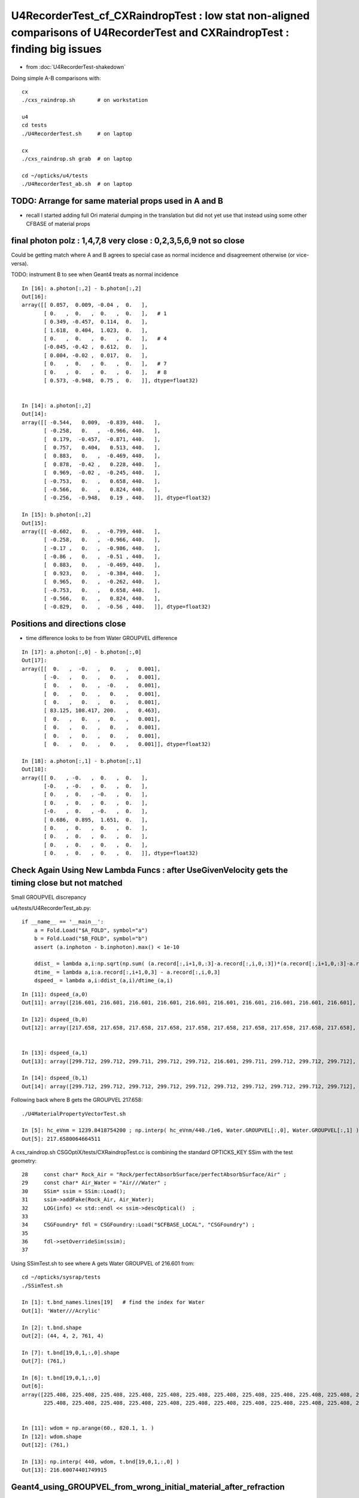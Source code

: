 U4RecorderTest_cf_CXRaindropTest : low stat non-aligned comparisons of U4RecorderTest and CXRaindropTest : finding big issues
================================================================================================================================

* from :doc:`U4RecorderTest-shakedown`

Doing simple A-B comparisons with::

    cx
    ./cxs_raindrop.sh       # on workstation 

    u4
    cd tests
    ./U4RecorderTest.sh     # on laptop

    cx 
    ./cxs_raindrop.sh grab  # on laptop
    
    cd ~/opticks/u4/tests 
    ./U4RecorderTest_ab.sh  # on laptop




TODO: Arrange for same material props used in A and B 
---------------------------------------------------------

* recall I started adding full Ori material dumping in the translation
  but did not yet use that instead using some other CFBASE of material props


final photon polz : 1,4,7,8 very close :  0,2,3,5,6,9 not so close
---------------------------------------------------------------------

Could be getting match where A and B agrees to special case as normal incidence and disagreement otherwise
(or vice-versa). 

TODO: instrument B to see when Geant4 treats as normal incidence

::


    In [16]: a.photon[:,2] - b.photon[:,2]
    Out[16]: 
    array([[ 0.057,  0.009, -0.04 ,  0.   ],
           [ 0.   ,  0.   ,  0.   ,  0.   ],   # 1 
           [ 0.349, -0.457,  0.114,  0.   ],
           [ 1.618,  0.404,  1.023,  0.   ],
           [ 0.   ,  0.   ,  0.   ,  0.   ],   # 4
           [-0.045, -0.42 ,  0.612,  0.   ],
           [ 0.004, -0.02 ,  0.017,  0.   ],
           [ 0.   ,  0.   ,  0.   ,  0.   ],   # 7
           [ 0.   ,  0.   ,  0.   ,  0.   ],   # 8
           [ 0.573, -0.948,  0.75 ,  0.   ]], dtype=float32)


    In [14]: a.photon[:,2]
    Out[14]: 
    array([[ -0.544,   0.009,  -0.839, 440.   ],
           [ -0.258,   0.   ,  -0.966, 440.   ],
           [  0.179,  -0.457,  -0.871, 440.   ],
           [  0.757,   0.404,   0.513, 440.   ],
           [  0.883,   0.   ,  -0.469, 440.   ],
           [  0.878,  -0.42 ,   0.228, 440.   ],
           [  0.969,  -0.02 ,  -0.245, 440.   ],
           [ -0.753,   0.   ,   0.658, 440.   ],
           [ -0.566,   0.   ,   0.824, 440.   ],
           [ -0.256,  -0.948,   0.19 , 440.   ]], dtype=float32)

    In [15]: b.photon[:,2]
    Out[15]: 
    array([[ -0.602,   0.   ,  -0.799, 440.   ],
           [ -0.258,   0.   ,  -0.966, 440.   ],
           [ -0.17 ,   0.   ,  -0.986, 440.   ],
           [ -0.86 ,   0.   ,  -0.51 , 440.   ],
           [  0.883,   0.   ,  -0.469, 440.   ],
           [  0.923,   0.   ,  -0.384, 440.   ],
           [  0.965,   0.   ,  -0.262, 440.   ],
           [ -0.753,   0.   ,   0.658, 440.   ],
           [ -0.566,   0.   ,   0.824, 440.   ],
           [ -0.829,   0.   ,  -0.56 , 440.   ]], dtype=float32)



Positions and directions close
---------------------------------

* time difference looks to be from Water GROUPVEL difference

::

    In [17]: a.photon[:,0] - b.photon[:,0]                                                                                                                                        
    Out[17]: 
    array([[  0.   ,  -0.   ,   0.   ,   0.001],
           [ -0.   ,   0.   ,   0.   ,   0.001],
           [  0.   ,   0.   ,  -0.   ,   0.001],
           [  0.   ,   0.   ,   0.   ,   0.001],
           [  0.   ,   0.   ,   0.   ,   0.001],
           [ 83.125, 108.417, 200.   ,   0.463],
           [  0.   ,   0.   ,   0.   ,   0.001],
           [  0.   ,   0.   ,   0.   ,   0.001],
           [  0.   ,   0.   ,   0.   ,   0.001],
           [  0.   ,   0.   ,   0.   ,   0.001]], dtype=float32)

    In [18]: a.photon[:,1] - b.photon[:,1]                                                                                                                                        
    Out[18]: 
    array([[ 0.   , -0.   ,  0.   ,  0.   ],
           [-0.   , -0.   ,  0.   ,  0.   ],
           [ 0.   ,  0.   , -0.   ,  0.   ],
           [ 0.   ,  0.   ,  0.   ,  0.   ],
           [-0.   ,  0.   , -0.   ,  0.   ],
           [ 0.686,  0.895,  1.651,  0.   ],
           [ 0.   ,  0.   ,  0.   ,  0.   ],
           [ 0.   ,  0.   ,  0.   ,  0.   ],
           [ 0.   ,  0.   ,  0.   ,  0.   ],
           [ 0.   ,  0.   ,  0.   ,  0.   ]], dtype=float32)




Check Again Using New Lambda Funcs : after UseGivenVelocity gets the timing close but not matched
--------------------------------------------------------------------------------------------------

Small GROUPVEL discrepancy

u4/tests/U4RecorderTest_ab.py::

    if __name__ == '__main__':
        a = Fold.Load("$A_FOLD", symbol="a")
        b = Fold.Load("$B_FOLD", symbol="b")
        assert (a.inphoton - b.inphoton).max() < 1e-10 

        ddist_ = lambda a,i:np.sqrt(np.sum( (a.record[:,i+1,0,:3]-a.record[:,i,0,:3])*(a.record[:,i+1,0,:3]-a.record[:,i,0,:3]) , axis=1 ))
        dtime_ = lambda a,i:a.record[:,i+1,0,3] - a.record[:,i,0,3]  
        dspeed_ = lambda a,i:ddist_(a,i)/dtime_(a,i)

::

    In [11]: dspeed_(a,0)
    Out[11]: array([216.601, 216.601, 216.601, 216.601, 216.601, 216.601, 216.601, 216.601, 216.601, 216.601], dtype=float32)

    In [12]: dspeed_(b,0)
    Out[12]: array([217.658, 217.658, 217.658, 217.658, 217.658, 217.658, 217.658, 217.658, 217.658, 217.658], dtype=float32)


    In [13]: dspeed_(a,1)
    Out[13]: array([299.712, 299.712, 299.711, 299.712, 299.712, 216.601, 299.711, 299.712, 299.712, 299.712], dtype=float32)

    In [14]: dspeed_(b,1)
    Out[14]: array([299.712, 299.712, 299.712, 299.712, 299.712, 299.712, 299.712, 299.712, 299.712, 299.712], dtype=float32)


Following back where B gets the GROUPVEL 217.658::

    ./U4MaterialPropertyVectorTest.sh

    In [5]: hc_eVnm = 1239.8418754200 ; np.interp( hc_eVnm/440./1e6, Water.GROUPVEL[:,0], Water.GROUPVEL[:,1] )
    Out[5]: 217.6580064664511

A cxs_raindrop.sh CSGOptiX/tests/CXRaindropTest.cc is combining the standard OPTICKS_KEY SSim with the test geometry::

     28     const char* Rock_Air = "Rock/perfectAbsorbSurface/perfectAbsorbSurface/Air" ;
     29     const char* Air_Water = "Air///Water" ;
     30     SSim* ssim = SSim::Load();
     31     ssim->addFake(Rock_Air, Air_Water);
     32     LOG(info) << std::endl << ssim->descOptical()  ;
     33 
     34     CSGFoundry* fdl = CSGFoundry::Load("$CFBASE_LOCAL", "CSGFoundry") ;
     35 
     36     fdl->setOverrideSim(ssim);
     37 

Using SSimTest.sh to see where A gets Water GROUPVEL of 216.601 from::

    cd ~/opticks/sysrap/tests
    ./SSimTest.sh

    In [1]: t.bnd_names.lines[19]   # find the index for Water 
    Out[1]: 'Water///Acrylic'

    In [2]: t.bnd.shape
    Out[2]: (44, 4, 2, 761, 4)

    In [7]: t.bnd[19,0,1,:,0].shape
    Out[7]: (761,)

    In [6]: t.bnd[19,0,1,:,0]                                                                                                                                                     
    Out[6]: 
    array([225.408, 225.408, 225.408, 225.408, 225.408, 225.408, 225.408, 225.408, 225.408, 225.408, 225.408, 225.408, 225.408, 225.408, 225.408, 225.408, 225.408, 225.408, 225.408, 225.408, 225.408,
           225.408, 225.408, 225.408, 225.408, 225.408, 225.408, 225.408, 225.408, 225.408, 225.408, 225.408, 225.408, 225.408, 225.408, 225.408, 225.408, 225.408, 225.408, 225.408, 225.408, 225.408,


    In [11]: wdom = np.arange(60., 820.1, 1. )
    In [12]: wdom.shape
    Out[12]: (761,)

    In [13]: np.interp( 440, wdom, t.bnd[19,0,1,:,0] )
    Out[13]: 216.60074401749915




Geant4_using_GROUPVEL_from_wrong_initial_material_after_refraction
------------------------------------------------------------------------

Timing discrepancy fixed after adding UseGivenVelocity::

    void U4Recorder::PreUserTrackingAction_Optical(const G4Track* track)
    {
    +    const_cast<G4Track*>(track)->UseGivenVelocity(true);  


:doc:`Geant4_using_GROUPVEL_from_wrong_initial_material_after_refraction`


* this has something to do with using GROUPVEL properties, 
  they are often calculated from RINDEX


Check Material Properties : shows nothing unexpected
-------------------------------------------------------

::

    cd ~/opticks/u4/tests
    ./U4MaterialPropertyVectorTest.sh 


    In [2]: Air.RINDEX.T                                                                                                                                                          
    Out[2]: 
    array([[0., 0., 0., 0., 0., 0., 0., 0., 0., 0., 0., 0., 0., 0., 0., 0., 0., 0., 0., 0., 0., 0., 0., 0., 0., 0., 0., 0., 0., 0., 0., 0., 0., 0., 0., 0., 0., 0., 0.],
           [1., 1., 1., 1., 1., 1., 1., 1., 1., 1., 1., 1., 1., 1., 1., 1., 1., 1., 1., 1., 1., 1., 1., 1., 1., 1., 1., 1., 1., 1., 1., 1., 1., 1., 1., 1., 1., 1., 1.]])

    In [3]: Air.GROUPVEL.T                                                                                                                                                        
    Out[3]: 
    array([[  0.   ,   0.   ,   0.   ,   0.   ,   0.   ,   0.   ,   0.   ,   0.   ,   0.   ,   0.   ,   0.   ,   0.   ,   0.   ,   0.   ,   0.   ,   0.   ,   0.   ,   0.   ,   0.   ,   0.   ,   0.   ,
              0.   ,   0.   ,   0.   ,   0.   ,   0.   ,   0.   ,   0.   ,   0.   ,   0.   ,   0.   ,   0.   ,   0.   ,   0.   ,   0.   ,   0.   ,   0.   ,   0.   ,   0.   ],
           [299.712, 299.712, 299.712, 299.712, 299.712, 299.712, 299.712, 299.712, 299.712, 299.712, 299.712, 299.712, 299.712, 299.712, 299.712, 299.712, 299.712, 299.712, 299.712, 299.712, 299.712,
            299.712, 299.712, 299.712, 299.712, 299.712, 299.712, 299.712, 299.712, 299.712, 299.712, 299.712, 299.712, 299.712, 299.712, 299.712, 299.712, 299.712, 299.712]])

    In [4]: Water.GROUPVEL.T                                                                                                                                                      
    Out[4]: 
    array([[  0.   ,   0.   ,   0.   ,   0.   ,   0.   ,   0.   ,   0.   ,   0.   ,   0.   ,   0.   ,   0.   ,   0.   ,   0.   ,   0.   ,   0.   ,   0.   ,   0.   ,   0.   ,   0.   ,   0.   ,   0.   ,
              0.   ,   0.   ,   0.   ,   0.   ,   0.   ,   0.   ,   0.   ,   0.   ,   0.   ,   0.   ,   0.   ,   0.   ,   0.   ,   0.   ,   0.   ,   0.   ,   0.   ,   0.   ],
           [224.85 , 221.452, 217.864, 217.847, 217.847, 217.846, 217.847, 217.847, 217.846, 217.847, 217.931, 218.093, 218.197, 218.206, 218.179, 217.788, 217.182, 216.985, 217.167, 217.658, 218.013,
            218.033, 217.739, 217.295, 217.531, 217.607, 212.481, 207.023, 206.971, 206.971, 206.972, 210.885, 215.672, 215.678, 215.678, 215.678, 215.678, 215.678, 215.678]])

    In [5]: Water.RINDEX.T                                                                                                                                                        
    Out[5]: 
    array([[0.   , 0.   , 0.   , 0.   , 0.   , 0.   , 0.   , 0.   , 0.   , 0.   , 0.   , 0.   , 0.   , 0.   , 0.   , 0.   , 0.   , 0.   , 0.   , 0.   , 0.   , 0.   , 0.   , 0.   , 0.   , 0.   , 0.   ,
            0.   , 0.   , 0.   , 0.   , 0.   , 0.   , 0.   , 0.   , 0.   , 0.   , 0.   , 0.   ],
           [1.333, 1.333, 1.334, 1.335, 1.337, 1.338, 1.339, 1.34 , 1.341, 1.342, 1.343, 1.344, 1.345, 1.346, 1.347, 1.348, 1.349, 1.35 , 1.352, 1.353, 1.354, 1.355, 1.356, 1.357, 1.358, 1.359, 1.361,
            1.367, 1.372, 1.378, 1.384, 1.39 , 1.39 , 1.39 , 1.39 , 1.39 , 1.39 , 1.39 , 1.39 ]])

    In [6]:                                                                                           




normal incidence b polz unchanging, a does a bit
---------------------------------------------------

::

    In [4]: a.record[0,:4]                                                                                                                                                        
    Out[4]: 
    array([[[  -0.774,   -0.245,    0.583,    0.1  ],
            [  -0.774,   -0.245,    0.583,    1.   ],
            [  -0.602,    0.   ,   -0.799,  440.   ],
            [   0.   ,    0.   ,    0.   ,    0.   ]],

           [[ -38.712,  -12.26 ,   29.173,    0.326],
            [  -0.774,   -0.245,    0.583,    0.   ],
            [  -0.544,    0.009,   -0.839,  440.   ],
            [   0.   ,    0.   ,    0.   ,    0.   ]],

           [[-100.   ,  -31.67 ,   75.357,    0.59 ],
            [  -0.774,   -0.245,    0.583,    0.   ],
            [  -0.544,    0.009,   -0.839,  440.   ],
            [   0.   ,    0.   ,    0.   ,    0.   ]],

           [[   0.   ,    0.   ,    0.   ,    0.   ],
            [   0.   ,    0.   ,    0.   ,    0.   ],
            [   0.   ,    0.   ,    0.   ,    0.   ],
            [   0.   ,    0.   ,    0.   ,    0.   ]]], dtype=float32)

    In [5]: b.record[0,:4]                                                                                                                                                        
    Out[5]: 
    array([[[  -0.774,   -0.245,    0.583,    0.1  ],
            [  -0.774,   -0.245,    0.583,    0.   ],
            [  -0.602,    0.   ,   -0.799,  440.   ],
            [   0.   ,    0.   ,    0.   ,    0.   ]],

           [[ -38.712,  -12.26 ,   29.173,    0.325],
            [  -0.774,   -0.245,    0.583,    0.   ],
            [  -0.602,    0.   ,   -0.799,  440.   ],
            [   0.   ,    0.   ,    0.   ,    0.   ]],

           [[-100.   ,  -31.67 ,   75.357,    0.689],
            [  -0.774,   -0.245,    0.583,    0.   ],
            [  -0.602,    0.   ,   -0.799,  440.   ],
            [   0.   ,    0.   ,    0.   ,    0.   ]],

           [[   0.   ,    0.   ,    0.   ,    0.   ],
            [   0.   ,    0.   ,    0.   ,    0.   ],
            [   0.   ,    0.   ,    0.   ,    0.   ],
            [   0.   ,    0.   ,    0.   ,    0.   ]]], dtype=float32)

    In [6]:                                                            



Pos and mom are close, apart from one BR bouncer
--------------------------------------------------

::

    In [5]: a.photon[:,0]                                                                                                                                                         
    Out[5]: 
    array([[-100.   ,  -31.67 ,   75.357,    0.59 ],
           [ -22.228, -100.   ,    5.93 ,    0.602],
           [-100.   ,  -75.341,   17.199,    0.781],
           [ -59.225,  -17.159,  100.   ,    0.851],
           [ -53.126,   27.637, -100.   ,    0.948],
           [  41.563,   54.208,  100.   ,    1.525],
           [ -27.109,   11.211, -100.   ,    1.107],
           [  87.27 ,  -70.573,  100.   ,    1.361],
           [ 100.   ,  -23.237,   68.731,    1.372],
           [ -67.583,   60.769,  100.   ,    1.51 ]], dtype=float32)

    In [6]: b.photon[:,0]                                                                                                                                                         
    Out[6]: 
    array([[-100.   ,  -31.67 ,   75.357,    0.689],
           [ -22.228, -100.   ,    5.93 ,    0.667],
           [-100.   ,  -75.341,   17.199,    0.876],
           [ -59.225,  -17.159,  100.   ,    0.935],
           [ -53.126,   27.637, -100.   ,    1.031],
           [ -41.563,  -54.208, -100.   ,    1.152],
           [ -27.109,   11.211, -100.   ,    1.174],
           [  87.27 ,  -70.573,  100.   ,    1.486],
           [ 100.   ,  -23.237,   68.731,    1.463],
           [ -67.583,   60.769,  100.   ,    1.616]], dtype=float32)

    In [7]: a.photon[:,1]                                                                                                                                                         
    Out[7]: 
    array([[-0.774, -0.245,  0.583,  0.   ],
           [-0.217, -0.975,  0.058,  0.   ],
           [-0.791, -0.596,  0.136,  0.   ],
           [-0.504, -0.146,  0.851,  0.   ],
           [-0.456,  0.237, -0.858,  0.   ],
           [ 0.343,  0.448,  0.826,  0.   ],
           [-0.26 ,  0.108, -0.96 ,  0.   ],
           [ 0.581, -0.469,  0.665,  0.   ],
           [ 0.809, -0.188,  0.556,  0.   ],
           [-0.5  ,  0.45 ,  0.74 ,  0.   ]], dtype=float32)

    In [8]: b.photon[:,1]                                                                                                                                                         
    Out[8]: 
    array([[-0.774, -0.245,  0.583,  0.   ],
           [-0.217, -0.975,  0.058,  0.   ],
           [-0.791, -0.596,  0.136,  0.   ],
           [-0.504, -0.146,  0.851,  0.   ],
           [-0.456,  0.237, -0.858,  0.   ],
           [-0.343, -0.448, -0.826,  0.   ],
           [-0.26 ,  0.108, -0.96 ,  0.   ],
           [ 0.581, -0.469,  0.665,  0.   ],
           [ 0.809, -0.188,  0.556,  0.   ],
           [-0.5  ,  0.45 ,  0.74 ,  0.   ]], dtype=float32)


polz very different::

    In [12]: a.photon[:,2]                                                                                                                                                        
    Out[12]: 
    array([[ -0.544,   0.009,  -0.839, 440.   ],
           [ -0.258,   0.   ,  -0.966, 440.   ],
           [  0.179,  -0.457,  -0.871, 440.   ],
           [  0.757,   0.404,   0.513, 440.   ],
           [  0.883,   0.   ,  -0.469, 440.   ],
           [  0.878,  -0.42 ,   0.228, 440.   ],
           [  0.969,  -0.02 ,  -0.245, 440.   ],
           [ -0.753,   0.   ,   0.658, 440.   ],
           [ -0.566,   0.   ,   0.824, 440.   ],
           [ -0.256,  -0.948,   0.19 , 440.   ]], dtype=float32)

    In [13]: b.photon[:,2]                                                                                                                                                        
    Out[13]: 
    array([[ -0.774,  -0.245,   0.583, 440.   ],
           [ -0.217,  -0.975,   0.058, 440.   ],
           [ -0.791,  -0.596,   0.136, 440.   ],
           [ -0.504,  -0.146,   0.851, 440.   ],
           [ -0.456,   0.237,  -0.858, 440.   ],
           [ -0.343,  -0.448,  -0.826, 440.   ],
           [ -0.26 ,   0.108,  -0.96 , 440.   ],
           [  0.581,  -0.469,   0.665, 440.   ],
           [  0.809,  -0.188,   0.556, 440.   ],
           [ -0.5  ,   0.45 ,   0.74 , 440.   ]], dtype=float32)


Huh geant4 giving mom and pol the same, maybe trivial recording bug:: 

    In [17]: a.record[1,:4]                                                                                                                                                       
    Out[17]: 
    array([[[  -0.217,   -0.975,    0.058,    0.2  ],
            [  -0.217,   -0.975,    0.058,    1.   ],
            [  -0.258,    0.   ,   -0.966,  440.   ],
            [   0.   ,    0.   ,    0.   ,    0.   ]],

           [[ -10.831,  -48.727,    2.889,    0.426],
            [  -0.217,   -0.975,    0.058,    0.   ],
            [  -0.258,    0.   ,   -0.966,  440.   ],
            [   0.   ,    0.   ,    0.   ,    0.   ]],

           [[ -22.228, -100.   ,    5.93 ,    0.602],
            [  -0.217,   -0.975,    0.058,    0.   ],
            [  -0.258,    0.   ,   -0.966,  440.   ],
            [   0.   ,    0.   ,    0.   ,    0.   ]],

           [[   0.   ,    0.   ,    0.   ,    0.   ],
            [   0.   ,    0.   ,    0.   ,    0.   ],
            [   0.   ,    0.   ,    0.   ,    0.   ],
            [   0.   ,    0.   ,    0.   ,    0.   ]]], dtype=float32)

    In [18]: b.record[1,:4]                                                                                                                                                       
    Out[18]: 
    array([[[  -0.217,   -0.975,    0.058,    0.2  ],
            [  -0.217,   -0.975,    0.058,    0.   ],
            [  -0.217,   -0.975,    0.058,  440.   ],
            [   0.   ,    0.   ,    0.   ,    0.   ]],

           [[ -10.831,  -48.727,    2.889,    0.425],
            [  -0.217,   -0.975,    0.058,    0.   ],
            [  -0.217,   -0.975,    0.058,  440.   ],
            [   0.   ,    0.   ,    0.   ,    0.   ]],

           [[ -22.228, -100.   ,    5.93 ,    0.667],
            [  -0.217,   -0.975,    0.058,    0.   ],
            [  -0.217,   -0.975,    0.058,  440.   ],
            [   0.   ,    0.   ,    0.   ,    0.   ]],

           [[   0.   ,    0.   ,    0.   ,    0.   ],
            [   0.   ,    0.   ,    0.   ,    0.   ],
            [   0.   ,    0.   ,    0.   ,    0.   ],
            [   0.   ,    0.   ,    0.   ,    0.   ]]], dtype=float32)

    In [19]:                                                                


Does not look like a trivial issue. So perhaps normal incidence handling difference?::

     34 void U4StepPoint::Update(sphoton& photon, const G4StepPoint* point)  // static
     35 {   
     36     const G4ThreeVector& pos = point->GetPosition();
     37     const G4ThreeVector& mom = point->GetMomentumDirection();
     38     const G4ThreeVector& pol = point->GetPolarization();
     39     
     40     G4double time = point->GetGlobalTime();
     41     G4double energy = point->GetKineticEnergy();
     42     G4double wavelength = h_Planck*c_light/energy ;
     43     
     44     photon.pos.x = pos.x();
     45     photon.pos.y = pos.y();
     46     photon.pos.z = pos.z(); 
     47     photon.time  = time/ns ;
     48     
     49     photon.mom.x = mom.x();
     50     photon.mom.y = mom.y();
     51     photon.mom.z = mom.z();
     52     //photon.iindex = 0u ; 
     53     
     54     photon.pol.x = pol.x();
     55     photon.pol.y = pol.y();
     56     photon.pol.z = pol.z(); 
     57     photon.wavelength = wavelength/nm ;
     58 }


FIXED Trivial polz input_photon bug on input, not output recording::

     49 template<typename P>
     50 inline void U4VPrimaryGenerator::GetPhotonParam(
     51      G4ThreeVector& position_mm, G4double& time_ns,
     52      G4ThreeVector& direction,  G4double& wavelength_nm,
     53      G4ThreeVector& polarization, const P& p )
     54 {    
     55      position_mm.set(p.pos.x, p.pos.y, p.pos.z);
     56      time_ns = p.time ;
     57      
     58      direction.set(p.mom.x, p.mom.y, p.mom.z ); 
     59      polarization.set(p.mom.x, p.mom.y, p.mom.z );
       ^^^^^^^^^^^ OOPS ^^^^^^^^^^^^^^^^^^^^^^^^^^^^^^^^
     60      wavelength_nm = p.wavelength ;
     61 }
     62 



TODO: debug deep dive Geant4 at normal incidence to understand the polz are getting
--------------------------------------------------------------------------------------

::

    cd ~/opticks/u4/tests
    BP=G4OpBoundaryProcess::DielectricDielectric ./U4RecorderTest.sh dbg 


g4-cls G4OpBoundaryProcess


::

    1140               if (sint1 > 0.0) {
    1141                  A_trans = OldMomentum.cross(theFacetNormal);
    1142                  A_trans = A_trans.unit();
    1143                  E1_perp = OldPolarization * A_trans;
    1144                  E1pp    = E1_perp * A_trans;
    1145                  E1pl    = OldPolarization - E1pp;
    1146                  E1_parl = E1pl.mag();
    1147               }
    1148               else {
    1149                  A_trans  = OldPolarization;
    1150                  // Here we Follow Jackson's conventions and we set the
    1151                  // parallel component = 1 in case of a ray perpendicular
    1152                  // to the surface
    1153                  E1_perp  = 0.0;
    1154                  E1_parl  = 1.0;
    1155               }
    1156 
    1157               s1 = Rindex1*cost1;
    1158               E2_perp = 2.*s1*E1_perp/(Rindex1*cost1+Rindex2*cost2);
    1159               E2_parl = 2.*s1*E1_parl/(Rindex2*cost1+Rindex1*cost2);
    1160               E2_total = E2_perp*E2_perp + E2_parl*E2_parl;
    1161               s2 = Rindex2*cost2*E2_total;
    1162 




FIXED : cx 2/10 with nan polz
--------------------------------
::

     670 inline QSIM_METHOD int qsim::propagate_at_boundary(unsigned& flag, sphoton& p, const quad2* prd, const qstate& s, curandStateXORWOW& rng, unsigned idx)
     671 {
     672     const float& n1 = s.material1.x ;
     673     const float& n2 = s.material2.x ;
     674     const float eta = n1/n2 ;
     675 
     676     const float3* normal = (float3*)&prd->q0.f.x ;
     677 
     678     const float _c1 = -dot(p.mom, *normal );
     679     const float3 oriented_normal = _c1 < 0.f ? -(*normal) : (*normal) ;
     680     const float3 trans = cross(p.mom, oriented_normal) ;
     681     const float trans_length = length(trans) ;
     682     const float c1 = fabs(_c1) ;
     683     const bool normal_incidence = trans_length == 0.f  ;
     684 
     685     /**
     686     **Normal Incidence**
     687  
     688     Judging normal_incidence based on absolete dot product being exactly unity "c1 == 1.f" is problematic 
     689     as when very near to normal incidence there are vectors for which the absolute dot product 
     690     is not quite 1.f but the cross product does give an exactly zero vector which gives 
     691     A_trans (nan, nan, nan) from the normalize doing : (zero,zero,zero)/zero.   
     692 
     693     Solution is to judge normal incidence based on trans_length as that is what the 
     694     calulation actually needs to be non-zero in order to be able to calculate A_trans.
     695     Hence should be able to guarantee that A_trans will be well defined. 
     696     **/
     697 




After fix::

    N[blyth@localhost CSGOptiX]$ PIDX=1 ./cxs_raindrop.sh 
    ..

    //qsim.propagate idx 1 bnc 0 cosTheta     1.0000 dir (   -0.2166    -0.9745     0.0578) nrm (   -0.2166    -0.9745     0.0578) 
    //qsim.propagate idx 1 bounce 0 command 3 flag 0 s.optical.x 0 
    //qsim.propagate_at_boundary idx 1 nrm   (    0.2166     0.9745    -0.0578) 
    //qsim.propagate_at_boundary idx 1 mom_0 (   -0.2166    -0.9745     0.0578) 
    //qsim.propagate_at_boundary idx 1 pol_0 (   -0.2578     0.0000    -0.9662) 
    //qsim.propagate_at_boundary idx 1 c1     1.0000 normal_incidence 1 
    //qsim.propagate_at_boundary idx 1 normal_incidence 1 p.pol (   -0.2578,    0.0000,   -0.9662) p.mom (   -0.2166,   -0.9745,    0.0578) o_normal (    0.2166,    0.9745,   -0.0578)
    //qsim.propagate_at_boundary idx 1 TransCoeff     0.9775 n1c1     1.3530 n2c2     1.0003 E2_t (    0.0000,    1.1499) A_trans (   -0.2578,    0.0000,   -0.9662) 
    //qsim.propagate_at_boundary idx 1 reflect 0 tir 0 TransCoeff     0.9775 u_reflect     0.3725 
    //qsim.propagate_at_boundary idx 1 mom_1 (   -0.2166    -0.9745     0.0578) 
    //qsim.propagate_at_boundary idx 1 pol_1 (   -0.2578     0.0000    -0.9662) 
    //qsim.propagate idx 1 bnc 1 cosTheta     0.9745 dir (   -0.2166    -0.9745     0.0578) nrm (    0.0000    -1.0000     0.0000) 
    //qsim.propagate idx 1 bounce 1 command 3 flag 0 s.optical.x 99 
    2022-06-15 03:19:39.793 INFO  [432148] [SEvt::save@944] DefaultDir /tmp/blyth/opticks/GeoChain/BoxedSphere/CXRaindropTest
    2022-06-15 03:19:39.793 INFO  [432148] [SEvt::save@970]  dir /tmp/blyth/opticks/GeoChain/BoxedSphere/CXRaindropTest
    2022-06-15 03:19:39.793 INFO  [432148] [QEvent::getPhoton@345] [ evt.num_photon 10 p.sstr (10, 4, 4, ) evt.photon 0x7f88d8000000


PIDX dumping::

    N[blyth@localhost CSGOptiX]$ PIDX=1 ./cxs_raindrop.sh 

    //qsim.propagate idx 1 bnc 0 cosTheta     1.0000 dir (   -0.2166    -0.9745     0.0578) nrm (   -0.2166    -0.9745     0.0578) 
    //qsim.propagate idx 1 bounce 0 command 3 flag 0 s.optical.x 0 
    //qsim.propagate_at_boundary idx 1 nrm   (    0.2166     0.9745    -0.0578) 
    //qsim.propagate_at_boundary idx 1 mom_0 (   -0.2166    -0.9745     0.0578) 
    //qsim.propagate_at_boundary idx 1 pol_0 (   -0.2578     0.0000    -0.9662) 
    //qsim.propagate_at_boundary idx 1 c1     1.0000 normal_incidence 0 
    //qsim.propagate_at_boundary idx 1 reflect 0 tir 0 TransCoeff        nan u_reflect     0.3725 
    //qsim.propagate_at_boundary idx 1 mom_1 (   -0.2166    -0.9745     0.0578) 
    //qsim.propagate_at_boundary idx 1 pol_1 (       nan        nan        nan) 
    //qsim.propagate idx 1 bnc 1 cosTheta     0.9745 dir (   -0.2166    -0.9745     0.0578) nrm (    0.0000    -1.0000     0.0000) 
    //qsim.propagate idx 1 bounce 1 command 3 flag 0 s.optical.x 99 
    2022-06-15 02:08:59.420 INFO  [426728] [SEvt::save@944] DefaultDir /tmp/blyth/opticks/GeoChain/BoxedSphere/CXRaindropTest
    2022-06-15 02:08:59.420 INFO  [426728] [SEvt::save@970]  dir /tmp/blyth/opticks/GeoChain/BoxedSphere/CXRaindropTest
    2022-06-15 02:08:59.420 INFO  [426728] [QEvent::getPhoton@345] [ evt.num_photon 10 p.sstr (10, 4, 4, ) evt.photon 0x7f8ef8000000


Issue is from cross product with very close to normal incidence but not quite::

    //qsim.propagate_at_boundary idx 1 pol_0 (   -0.2578     0.0000    -0.9662) 
    //qsim.propagate_at_boundary idx 1 c1     1.0000 normal_incidence 0 
    //qsim.propagate_at_boundary idx 1 normal_incidence 0 p.pol (   -0.2578,    0.0000,   -0.9662) p.mom (   -0.2166,   -0.9745,    0.0578) o_normal (    0.2166,    0.9745,   -0.0578)
    //qsim.propagate_at_boundary idx 1 TransCoeff        nan n1c1     1.3530 n2c2     1.0003 E2_t (       nan,       nan) A_trans (       nan,       nan,       nan) 
    //qsim.propagate_at_boundary idx 1 reflect 0 tir 0 TransCoeff        nan u_reflect     0.3725 


::

    539 /** cross product */
     540 SUTIL_INLINE SUTIL_HOSTDEVICE float3 cross(const float3& a, const float3& b)
     541 {
     542   return make_float3(a.y*b.z - a.z*b.y, a.z*b.x - a.x*b.z, a.x*b.y - a.y*b.x);
     543 }

     552 SUTIL_INLINE SUTIL_HOSTDEVICE float3 normalize(const float3& v)
     553 {
     554   float invLen = 1.0f / sqrtf(dot(v, v));
     555   return v * invLen;
     556 }






ana/input_photons.py

    214     @classmethod
    215     def GenerateRandomSpherical(cls, n):
    216         """
    217         spherical distribs not carefully checked  
    218 
    219         The start position is offset by the direction vector for easy identification purposes
    220         so that means the rays will start on a virtual unit sphere and travel radially 
    221         outwards from there.
    222 
    223         """

Dumping normals, looks as expected. cosTheta 1 means the rays all exit the sphere in radial direction.::

    //qsim.propagate idx 0 bnc 0 cosTheta     1.0000 dir (   -0.7742    -0.2452     0.5835) nrm (   -0.7742    -0.2452     0.5835) 
    //qsim.propagate idx 1 bnc 0 cosTheta     1.0000 dir (   -0.2166    -0.9745     0.0578) nrm (   -0.2166    -0.9745     0.0578) 
    //qsim.propagate idx 2 bnc 0 cosTheta     1.0000 dir (   -0.7913    -0.5961     0.1361) nrm (   -0.7913    -0.5961     0.1361) 
    //qsim.propagate idx 3 bnc 0 cosTheta     1.0000 dir (   -0.5041    -0.1461     0.8512) nrm (   -0.5041    -0.1461     0.8512) 
    //qsim.propagate idx 4 bnc 0 cosTheta     1.0000 dir (   -0.4558     0.2371    -0.8579) nrm (   -0.4558     0.2371    -0.8579) 
    //qsim.propagate idx 5 bnc 0 cosTheta     1.0000 dir (   -0.3432    -0.4476    -0.8257) nrm (   -0.3432    -0.4476    -0.8257) 
    //qsim.propagate idx 6 bnc 0 cosTheta     1.0000 dir (   -0.2601     0.1076    -0.9596) nrm (   -0.2601     0.1076    -0.9596) 
    //qsim.propagate idx 7 bnc 0 cosTheta     1.0000 dir (    0.5806    -0.4695     0.6652) nrm (    0.5806    -0.4695     0.6652) 
    //qsim.propagate idx 8 bnc 0 cosTheta     1.0000 dir (    0.8094    -0.1881     0.5563) nrm (    0.8094    -0.1881     0.5563) 
    //qsim.propagate idx 9 bnc 0 cosTheta     1.0000 dir (   -0.5001     0.4497     0.7400) nrm (   -0.5001     0.4497     0.7400) 
    //qsim.propagate idx 0 bnc 1 cosTheta     0.7742 dir (   -0.7742    -0.2452     0.5835) nrm (   -1.0000     0.0000     0.0000) 
    //qsim.propagate idx 1 bnc 1 cosTheta     0.9745 dir (   -0.2166    -0.9745     0.0578) nrm (    0.0000    -1.0000     0.0000) 
    //qsim.propagate idx 2 bnc 1 cosTheta     0.7913 dir (   -0.7913    -0.5961     0.1361) nrm (   -1.0000     0.0000     0.0000) 
    //qsim.propagate idx 3 bnc 1 cosTheta     0.8512 dir (   -0.5041    -0.1461     0.8512) nrm (    0.0000     0.0000     1.0000) 
    //qsim.propagate idx 4 bnc 1 cosTheta     0.8579 dir (   -0.4558     0.2371    -0.8579) nrm (    0.0000     0.0000    -1.0000) 

    //qsim.propagate idx 5 bnc 1 cosTheta     1.0000 dir (    0.3432     0.4476     0.8257) nrm (    0.3432     0.4476     0.8257) 
    HMM:  TO BR BT SA

    //qsim.propagate idx 6 bnc 1 cosTheta     0.9596 dir (   -0.2601     0.1076    -0.9596) nrm (    0.0000     0.0000    -1.0000) 
    //qsim.propagate idx 7 bnc 1 cosTheta     0.6652 dir (    0.5806    -0.4695     0.6652) nrm (    0.0000     0.0000     1.0000) 
    //qsim.propagate idx 8 bnc 1 cosTheta     0.8094 dir (    0.8094    -0.1881     0.5563) nrm (    1.0000     0.0000     0.0000) 
    //qsim.propagate idx 9 bnc 1 cosTheta     0.7400 dir (   -0.5001     0.4497     0.7400) nrm (    0.0000     0.0000     1.0000) 
    //qsim.propagate idx 5 bnc 2 cosTheta     0.8257 dir (    0.3432     0.4476     0.8257) nrm (    0.0000     0.0000     1.0000) 




::

    In [59]: a.photon[:,2]                                                                                                                                                      
    Out[59]: 
    array([[ -0.544,   0.009,  -0.839, 440.   ],
           [    nan,     nan,     nan, 440.   ],
           [  0.179,  -0.457,  -0.871, 440.   ],
           [  0.757,   0.404,   0.513, 440.   ],
           [    nan,     nan,     nan, 440.   ],
           [  0.923,  -0.337,   0.183, 440.   ],
           [  0.965,   0.   ,  -0.262, 440.   ],
           [ -0.753,   0.   ,   0.658, 440.   ],
           [ -0.566,   0.   ,   0.824, 440.   ],
           [ -0.256,  -0.948,   0.19 , 440.   ]], dtype=float32)




    In [43]: a.record[1,:4]                                                                                                                                                     
    Out[43]: 
    array([[[  -0.217,   -0.975,    0.058,    0.2  ],
            [  -0.217,   -0.975,    0.058,    1.   ],
            [  -0.258,    0.   ,   -0.966,  440.   ],
            [   0.   ,    0.   ,    0.   ,    0.   ]],

           [[ -10.831,  -48.727,    2.889,    0.426],
            [  -0.217,   -0.975,    0.058,    0.   ],
            [     nan,      nan,      nan,  440.   ],
            [   0.   ,    0.   ,    0.   ,    0.   ]],

           [[ -22.228, -100.   ,    5.93 ,    0.602],
            [  -0.217,   -0.975,    0.058,    0.   ],
            [     nan,      nan,      nan,  440.   ],
            [   0.   ,    0.   ,    0.   ,    0.   ]],

           [[   0.   ,    0.   ,    0.   ,    0.   ],
            [   0.   ,    0.   ,    0.   ,    0.   ],
            [   0.   ,    0.   ,    0.   ,    0.   ],
            [   0.   ,    0.   ,    0.   ,    0.   ]]], dtype=float32)

    In [58]: a.record[4,:4]                                                                                                                                                     
    Out[58]: 
    array([[[  -0.456,    0.237,   -0.858,    0.5  ],
            [  -0.456,    0.237,   -0.858,    1.   ],
            [   0.883,    0.   ,   -0.469,  440.   ],
            [   0.   ,    0.   ,    0.   ,    0.   ]],

           [[ -22.789,   11.855,  -42.896,    0.726],
            [  -0.456,    0.237,   -0.858,    0.   ],
            [     nan,      nan,      nan,  440.   ],
            [   0.   ,    0.   ,    0.   ,    0.   ]],

           [[ -53.126,   27.637, -100.   ,    0.948],
            [  -0.456,    0.237,   -0.858,    0.   ],
            [     nan,      nan,      nan,  440.   ],
            [   0.   ,    0.   ,    0.   ,    0.   ]],

           [[   0.   ,    0.   ,    0.   ,    0.   ],
            [   0.   ,    0.   ,    0.   ,    0.   ],
            [   0.   ,    0.   ,    0.   ,    0.   ],
            [   0.   ,    0.   ,    0.   ,    0.   ]]], dtype=float32)





FIXED : cx genflag zeros : in qsim.h::generate_photon
-----------------------------------------------------------

* input photons need to get givenTORCH genflag 
* correct place to do in qsim::generate_photon

::

    192 static __forceinline__ __device__ void simulate( const uint3& launch_idx, const uint3& dim, quad2* prd )
    193 {
    194     sevent* evt      = params.evt ;
    195     if (launch_idx.x >= evt->num_photon) return;
    196 
    197     unsigned idx = launch_idx.x ;  // aka photon_id
    198     unsigned genstep_id = evt->seed[idx] ;
    199     const quad6& gs     = evt->genstep[genstep_id] ;
    200 
    201     qsim* sim = params.sim ;
    202     curandState rng = sim->rngstate[idx] ;    // TODO: skipahead using an event_id 
    203 
    204     sphoton p = {} ;
    205 
    206     sim->generate_photon(p, rng, gs, idx, genstep_id );
    207 


::

    In [1]: seqhis_(a.seq[:,0])                                                                                                                                                 
    Out[1]: 
    ['TO BT SA',
     'TO BT SA',
     'TO BT SA',
     'TO BT SA',
     'TO BT SA',
     'TO BR BT SA',
     'TO BT SA',
     'TO BT SA',
     'TO BT SA',
     'TO BT SA']




::

    In [10]: seqhis_(a.seq[:,0])                                                                                                                                                
    Out[10]: 
    ['?0? BT SA',
     '?0? BT SA',
     '?0? BT SA',
     '?0? BT SA',
     '?0? BT SA',
     '?0? BR BT SA',
     '?0? BT SA',
     '?0? BT SA',
     '?0? BT SA',
     '?0? BT SA']

    In [11]: seqhis_(b.seq[:,0])                                                                                                                                                
    Out[11]: 
    ['TO BT SA',
     'TO BT SA',
     'TO BT SA',
     'TO BT SA',
     'TO BT SA',
     'TO BT SA',
     'TO BT SA',
     'TO BT SA',
     'TO BT SA',
     'TO BT SA']





FIXED : cx missing seq : by using SEventConfig::SetStandardFullDebug
------------------------------------------------------------------------

::

    35 const char* SEventConfig::_CompMaskDefault = SComp::ALL_ ;

    038 struct SYSRAP_API SComp
     39 {
     40     static constexpr const char* ALL_ = "genstep,photon,record,rec,seq,seed,hit,simtrace,domain,inphoton" ;
     41     static constexpr const char* UNDEFINED_ = "undefined" ;
     42     static constexpr const char* GENSTEP_   = "genstep" ;


::

    2022-06-14 22:18:07.758 INFO  [386951] [SEvt::save@944] DefaultDir /tmp/blyth/opticks/GeoChain/BoxedSphere/CXRaindropTest
    2022-06-14 22:18:07.758 INFO  [386951] [SEvt::save@970]  dir /tmp/blyth/opticks/GeoChain/BoxedSphere/CXRaindropTest
    2022-06-14 22:18:07.758 INFO  [386951] [QEvent::getPhoton@345] [ evt.num_photon 10 p.sstr (10, 4, 4, ) evt.photon 0x7f75ec000000
    2022-06-14 22:18:07.758 INFO  [386951] [QEvent::getPhoton@348] ] evt.num_photon 10
    2022-06-14 22:18:07.758 INFO  [386951] [QEvent::getRecord@404]  evt.num_record 100
    2022-06-14 22:18:07.758 INFO  [386951] [QEvent::getRec@411]  getRec called when there is no such array, use SEventConfig::SetCompMask to avoid 
    2022-06-14 22:18:07.758 INFO  [386951] [QEvent::getSeq@388]  getSeq called when there is no such array, use SEventConfig::SetCompMask to avoid 
    2022-06-14 22:18:07.761 INFO  [386951] [QEvent::getHit@479]  evt.photon 0x7f75ec000000 evt.num_photon 10 evt.num_hit 0 selector.hitmask 64 SEventConfig::HitMask 64 SEventConfig::HitMaskLabel SD
    2022-06-14 22:18:07.761 INFO  [386951] [QEvent::getSimtrace@370]  getSimtrace called when there is no such array, use SEventConfig::SetCompMask to avoid 
    2022-06-14 22:18:07.761 INFO  [386951] [SEvt::save@974] SEvt::descComponent
     SEventConfig::CompMaskLabel genstep,photon,record,rec,seq,seed,hit,simtrace,domain,inphoton
                     hit                    - 
                    seed               (10, ) 
                 genstep          (1, 6, 4, )       SEventConfig::MaxGenstep             1000000
                  photon         (10, 4, 4, )        SEventConfig::MaxPhoton             3000000
                  record     (10, 10, 4, 4, )        SEventConfig::MaxRecord                  10
                     rec                    -           SEventConfig::MaxRec                   0
                     seq                    -           SEventConfig::MaxSeq                   0
                  domain          (2, 4, 4, ) 
                simtrace                    - 

    2022-06-14 22:18:07.761 INFO  [386951] [SEvt::save@975] NPFold::desc
                                 genstep.npy : (1, 6, 4, )
                                  photon.npy : (10, 4, 4, )
                                  record.npy : (10, 10, 4, 4, )
                                    seed.npy : (10, )
                                  domain.npy : (2, 4, 4, )
                                inphoton.npy : (10, 4, 4, )


::

    249 bool QEvent::hasSeq() const    { return evt->seq != nullptr ; }

    377 void QEvent::getSeq(NP* seq) const
    378 {
    379     if(!hasSeq()) return ;
    380     LOG(LEVEL) << "[ evt.num_seq " << evt->num_seq << " seq.sstr " << seq->sstr() << " evt.seq " << evt->seq ;
    381     assert( seq->has_shape(evt->num_seq, 2) );
    382     QU::copy_device_to_host<sseq>( (sseq*)seq->bytes(), evt->seq, evt->num_seq );
    383     LOG(LEVEL) << "] evt.num_seq " << evt->num_seq  ;
    384 }



The defaults are all zero for debug records::

     17 int SEventConfig::_MaxRecordDefault = 0 ;
     18 int SEventConfig::_MaxRecDefault = 0 ;
     19 int SEventConfig::_MaxSeqDefault = 0 ;

And cxs_raindrop.sh only upped that for RECORD, now added REC and SEQ::

     91 unset GEOM                     # MUST unset GEOM for CSGFoundry::Load_ to load OPTICKS_KEY basis geometry 
     92 export OPTICKS_MAX_RECORD=10   # change from default of 0, see sysrap/SEventConfig.cc
     93 export OPTICKS_MAX_SEQ=10
     94 export OPTICKS_MAX_REC=10
     95 

From U4RecorderTest::

    164     unsigned max_bounce = 9 ;
    165     SEventConfig::SetMaxBounce(max_bounce);
    166     SEventConfig::SetMaxRecord(max_bounce+1);
    167     SEventConfig::SetMaxRec(max_bounce+1);
    168     SEventConfig::SetMaxSeq(max_bounce+1);


Consolidate to make it easier for debug executables to use same config settings::

    void SEventConfig::SetStandardFullDebug() // static
    {
        unsigned max_bounce = 9 ; 
        SEventConfig::SetMaxBounce(max_bounce); 
        SEventConfig::SetMaxRecord(max_bounce+1); 
        SEventConfig::SetMaxRec(max_bounce+1); 
        SEventConfig::SetMaxSeq(max_bounce+1); 
    }





::

    a.base:/tmp/blyth/opticks/GeoChain/BoxedSphere/CXRaindropTest

      : a.genstep                                          :            (1, 6, 4) : 0:27:47.278953 
      : a.seed                                             :                (10,) : 0:27:47.276945 
      : a.record_meta                                      :                    1 : 0:27:47.277345 
      : a.NPFold_meta                                      :                    2 : 0:27:47.280458 
      : a.record                                           :       (10, 10, 4, 4) : 0:27:47.277733 
      : a.domain                                           :            (2, 4, 4) : 0:27:47.279858 
      : a.inphoton                                         :           (10, 4, 4) : 0:27:47.278531 
      : a.NPFold_index                                     :                    6 : 0:27:47.281013 
      : a.photon                                           :           (10, 4, 4) : 0:27:47.278158 
      : a.domain_meta                                      :                    2 : 0:27:47.279315 

     min_stamp : 2022-06-14 15:47:50.299234 
     max_stamp : 2022-06-14 15:47:50.303302 
     dif_stamp : 0:00:00.004068 
     age_stamp : 0:27:47.276945 

    In [37]: b                                                                                                                                                                  
    Out[37]: 
    b

    CMDLINE:/Users/blyth/opticks/u4/tests/U4RecorderTest_ab.py
    b.base:/tmp/blyth/opticks/U4RecorderTest

      : b.genstep                                          :            (1, 6, 4) : 0:21:56.990119 
      : b.seq                                              :              (10, 2) : 0:21:56.988098 
      : b.record_meta                                      :                    1 : 0:21:56.989270 
      : b.pho0                                             :              (10, 4) : 0:21:56.985779 
      : b.rec_meta                                         :                    1 : 0:21:56.988635 
      : b.rec                                              :       (10, 10, 2, 4) : 0:21:56.988532 
      : b.record                                           :       (10, 10, 4, 4) : 0:21:56.989174 
      : b.domain                                           :            (2, 4, 4) : 0:21:56.986951 
      : b.inphoton                                         :           (10, 4, 4) : 0:21:56.986110 
      : b.pho                                              :              (10, 4) : 0:21:56.985578 
      : b.NPFold_index                                     :                    7 : 0:21:56.990755 
      : b.photon                                           :           (10, 4, 4) : 0:21:56.989561 
      : b.gs                                               :               (1, 4) : 0:21:56.985400 
      : b.domain_meta                                      :                    2 : 0:21:56.987080 

     min_stamp : 2022-06-14 15:53:42.157865 
     max_stamp : 2022-06-14 15:53:42.163220 




